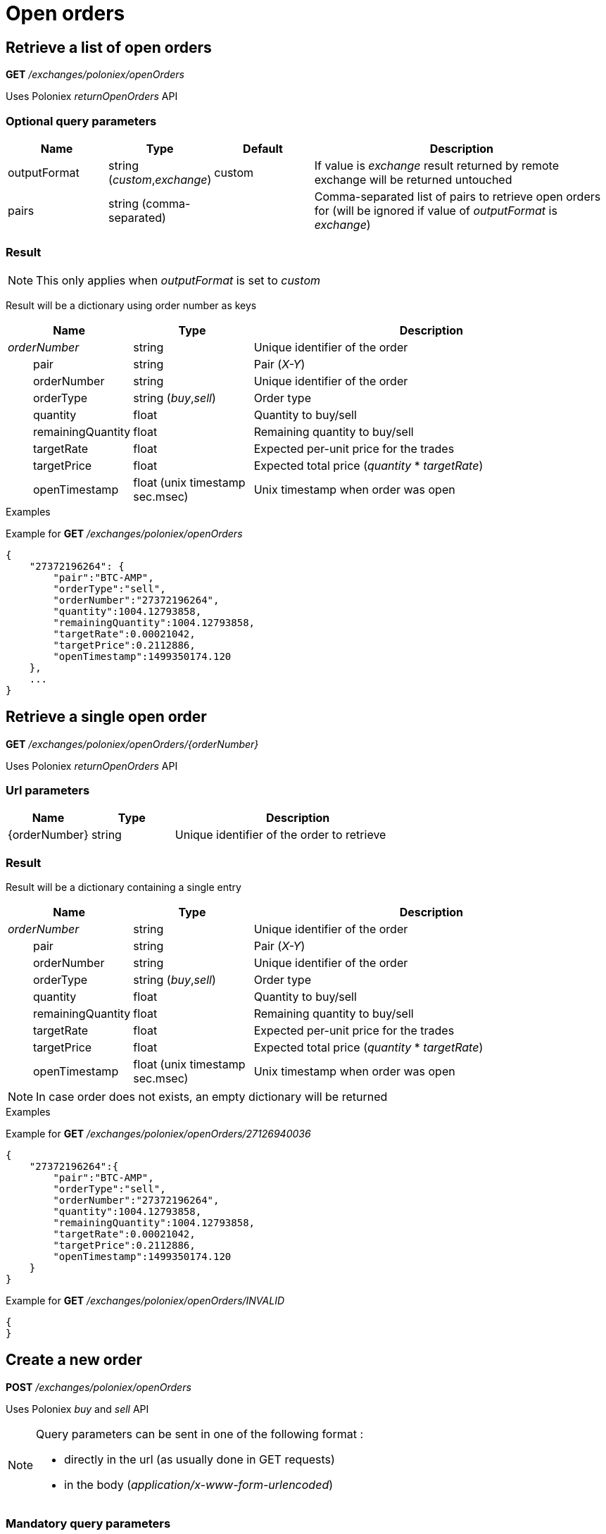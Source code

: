 = Open orders

== Retrieve a list of open orders

*GET* _/exchanges/poloniex/openOrders_

Uses Poloniex _returnOpenOrders_ API

=== Optional query parameters

[cols="1,1a,1a,3a", options="header"]
|===

|Name
|Type
|Default
|Description

|outputFormat
|string (_custom_,_exchange_)
|custom
|If value is _exchange_ result returned by remote exchange will be returned untouched

|pairs
|string (comma-separated)
|
|Comma-separated list of pairs to retrieve open orders for (will be ignored if value of _outputFormat_ is _exchange_)

|===

=== Result

[NOTE]
====
This only applies when _outputFormat_ is set to _custom_
====

Result will be a dictionary using order number as keys

[cols="1,1a,3a", options="header"]
|===
|Name
|Type
|Description

|_orderNumber_
|string
|Unique identifier of the order

|{nbsp}{nbsp}{nbsp}{nbsp}{nbsp}{nbsp}{nbsp}{nbsp}pair
|string
|Pair (_X-Y_)

|{nbsp}{nbsp}{nbsp}{nbsp}{nbsp}{nbsp}{nbsp}{nbsp}orderNumber
|string
|Unique identifier of the order

|{nbsp}{nbsp}{nbsp}{nbsp}{nbsp}{nbsp}{nbsp}{nbsp}orderType
|string (_buy_,_sell_)
|Order type

|{nbsp}{nbsp}{nbsp}{nbsp}{nbsp}{nbsp}{nbsp}{nbsp}quantity
|float
|Quantity to buy/sell

|{nbsp}{nbsp}{nbsp}{nbsp}{nbsp}{nbsp}{nbsp}{nbsp}remainingQuantity
|float
|Remaining quantity to buy/sell

|{nbsp}{nbsp}{nbsp}{nbsp}{nbsp}{nbsp}{nbsp}{nbsp}targetRate
|float
|Expected per-unit price for the trades

|{nbsp}{nbsp}{nbsp}{nbsp}{nbsp}{nbsp}{nbsp}{nbsp}targetPrice
|float
|Expected total price (_quantity_ * _targetRate_)

|{nbsp}{nbsp}{nbsp}{nbsp}{nbsp}{nbsp}{nbsp}{nbsp}openTimestamp
|float (unix timestamp sec.msec)
|Unix timestamp when order was open

|===

.Examples

Example for *GET* _/exchanges/poloniex/openOrders_

[source,json]
----
{
    "27372196264": {
        "pair":"BTC-AMP",
        "orderType":"sell",
        "orderNumber":"27372196264",
        "quantity":1004.12793858,
        "remainingQuantity":1004.12793858,
        "targetRate":0.00021042,
        "targetPrice":0.2112886,
        "openTimestamp":1499350174.120
    },
    ...
}
----

== Retrieve a single open order

*GET* _/exchanges/poloniex/openOrders/{orderNumber}_

Uses Poloniex _returnOpenOrders_ API

=== Url parameters

[cols="1,1a,3a", options="header"]
|===

|Name
|Type
|Description

|{orderNumber}
|string
|Unique identifier of the order to retrieve

|===

=== Result

Result will be a dictionary containing a single entry

[cols="1,1a,3a", options="header"]
|===
|Name
|Type
|Description

|_orderNumber_
|string
|Unique identifier of the order

|{nbsp}{nbsp}{nbsp}{nbsp}{nbsp}{nbsp}{nbsp}{nbsp}pair
|string
|Pair (_X-Y_)

|{nbsp}{nbsp}{nbsp}{nbsp}{nbsp}{nbsp}{nbsp}{nbsp}orderNumber
|string
|Unique identifier of the order

|{nbsp}{nbsp}{nbsp}{nbsp}{nbsp}{nbsp}{nbsp}{nbsp}orderType
|string (_buy_,_sell_)
|Order type

|{nbsp}{nbsp}{nbsp}{nbsp}{nbsp}{nbsp}{nbsp}{nbsp}quantity
|float
|Quantity to buy/sell

|{nbsp}{nbsp}{nbsp}{nbsp}{nbsp}{nbsp}{nbsp}{nbsp}remainingQuantity
|float
|Remaining quantity to buy/sell

|{nbsp}{nbsp}{nbsp}{nbsp}{nbsp}{nbsp}{nbsp}{nbsp}targetRate
|float
|Expected per-unit price for the trades

|{nbsp}{nbsp}{nbsp}{nbsp}{nbsp}{nbsp}{nbsp}{nbsp}targetPrice
|float
|Expected total price (_quantity_ * _targetRate_)

|{nbsp}{nbsp}{nbsp}{nbsp}{nbsp}{nbsp}{nbsp}{nbsp}openTimestamp
|float (unix timestamp sec.msec)
|Unix timestamp when order was open

|===

[NOTE]
====
In case order does not exists, an empty dictionary will be returned
====

.Examples

Example for *GET* _/exchanges/poloniex/openOrders/27126940036_

[source,json]
----
{
    "27372196264":{
        "pair":"BTC-AMP",
        "orderType":"sell",
        "orderNumber":"27372196264",
        "quantity":1004.12793858,
        "remainingQuantity":1004.12793858,
        "targetRate":0.00021042,
        "targetPrice":0.2112886,
        "openTimestamp":1499350174.120
    }
}
----

Example for *GET* _/exchanges/poloniex/openOrders/INVALID_

[source,json]
----
{
}
----

== Create a new order

*POST* _/exchanges/poloniex/openOrders_

Uses Poloniex _buy_ and _sell_ API

[NOTE]
====
Query parameters can be sent in one of the following format :

* directly in the url (as usually done in GET requests)
* in the body (_application/x-www-form-urlencoded_)
====

=== Mandatory query parameters

[cols="1,1a,1a", options="header"]
|===

|Name
|Type
|Description

|pair
|string
|Pair (_X-Y_)

|orderType
|string (_buy_,_sell_)
|Order type to create

|quantity
|float
|Quantity to buy/sell

|targetRate
|float
|Expected per-unit price for the trades

|===

=== Optional query parameters

[cols="1,1a,1a,3a", options="header"]
|===

|Name
|Type
|Default
|Description

|outputFormat
|string (_custom_,_exchange_)
|custom
|If value is _exchange_ result returned by remote exchange will be returned untouched

|===

=== Result

[NOTE]
====
This only applies when _outputFormat_ is set to _custom_
====

Result will be as below

[cols="1,1a,3a", options="header"]
|===
|Name
|Type
|Description

|orderNumber
|string
|Unique identifier of the new order

|===

.Examples

Example for *POST* _/exchanges/poloniex/openOrders?orderType=buy&pair=USDT-ETH&quantity=5&targetRate=220_

[source,json]
----
{
    "orderNumber": "122559296172"
}
----

== Cancel an order

*DELETE* _/exchanges/poloniex/openOrders/{orderNumber}_

Uses Poloniex _cancelOrder_ API

=== Url parameters

[cols="1,1a,3a", options="header"]
|===

|Name
|Type
|Description

|{orderNumber}
|string
|Unique identifier of the order to cancel

|===

=== Optional query parameters

[cols="1,1a,1a,3a", options="header"]
|===

|Name
|Type
|Default
|Description

|outputFormat
|string (_custom_,_exchange_)
|custom
|If value is _exchange_ result returned by remote exchange will be returned untouched

|===

=== Result

[NOTE]
====
This only applies when _outputFormat_ is set to _custom_
====

Result will be an empty dictionary

.Examples

Example for *DELETE* _/exchanges/poloniex/openOrders/122559296172_

[source,json]
----
{
}
----
